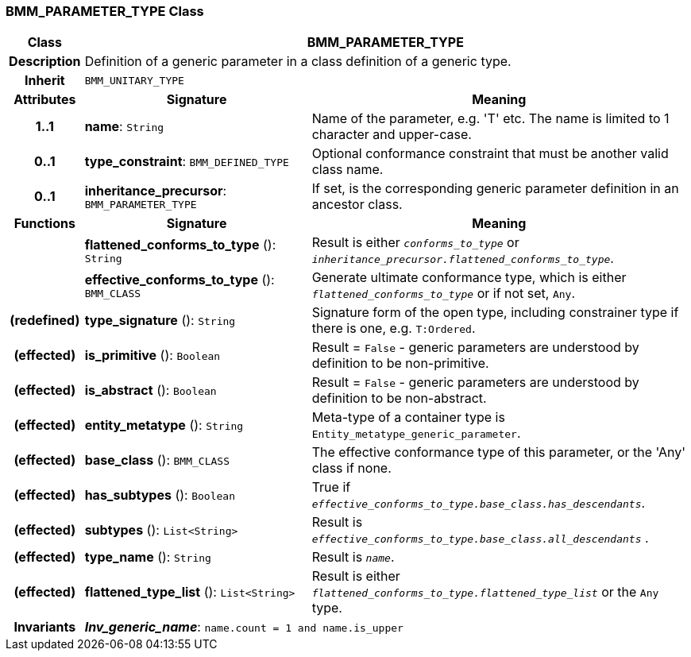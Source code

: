 === BMM_PARAMETER_TYPE Class

[cols="^1,3,5"]
|===
h|*Class*
2+^h|*BMM_PARAMETER_TYPE*

h|*Description*
2+a|Definition of a generic parameter in a class definition of a generic type.

h|*Inherit*
2+|`BMM_UNITARY_TYPE`

h|*Attributes*
^h|*Signature*
^h|*Meaning*

h|*1..1*
|*name*: `String`
a|Name of the parameter, e.g. 'T' etc. The name is limited to 1 character and upper-case.

h|*0..1*
|*type_constraint*: `BMM_DEFINED_TYPE`
a|Optional conformance constraint that must be another valid class name.

h|*0..1*
|*inheritance_precursor*: `BMM_PARAMETER_TYPE`
a|If set, is the corresponding generic parameter definition in an ancestor class.
h|*Functions*
^h|*Signature*
^h|*Meaning*

h|
|*flattened_conforms_to_type* (): `String`
a|Result is either `_conforms_to_type_` or `_inheritance_precursor.flattened_conforms_to_type_`.

h|
|*effective_conforms_to_type* (): `BMM_CLASS`
a|Generate ultimate conformance type, which is either `_flattened_conforms_to_type_` or if not set, `Any`.

h|(redefined)
|*type_signature* (): `String`
a|Signature form of the open type, including constrainer type if there is one, e.g. `T:Ordered`.

h|(effected)
|*is_primitive* (): `Boolean`
a|Result = `False` - generic parameters are understood by definition to be non-primitive.

h|(effected)
|*is_abstract* (): `Boolean`
a|Result = `False` - generic parameters are understood by definition to be non-abstract.

h|(effected)
|*entity_metatype* (): `String`
a|Meta-type of a container type is `Entity_metatype_generic_parameter`.

h|(effected)
|*base_class* (): `BMM_CLASS`
a|The effective conformance type of this parameter, or the 'Any' class if none.

h|(effected)
|*has_subtypes* (): `Boolean`
a|True if `_effective_conforms_to_type.base_class.has_descendants_`.

h|(effected)
|*subtypes* (): `List<String>`
a|Result is `_effective_conforms_to_type.base_class.all_descendants_` .

h|(effected)
|*type_name* (): `String`
a|Result is `_name_`.

h|(effected)
|*flattened_type_list* (): `List<String>`
a|Result is either `_flattened_conforms_to_type.flattened_type_list_` or the `Any` type.

h|*Invariants*
2+a|*_Inv_generic_name_*: `name.count = 1 and name.is_upper`
|===
